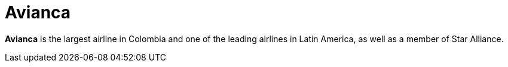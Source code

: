 :page-slug: about-us/clients/avianca/
:page-category: about-us
:page-description: Fluid Attacks provides cybersecurity solutions, with a strong focus on Continuous Hacking, for clients in multiple industries highlighted in this section.
:page-keywords: Fluid Attacks, Security Testing, Client, Industry, Company, Organization, Pentesting, Ethical Hacking
:page-clientlogo: logo-avianca
:page-alt: Logo Avianca
:page-client: yes
:page-filter: airlines

= Avianca

*Avianca* is the largest airline in Colombia and one of the leading airlines in
Latin America, as well as a member of Star Alliance.
